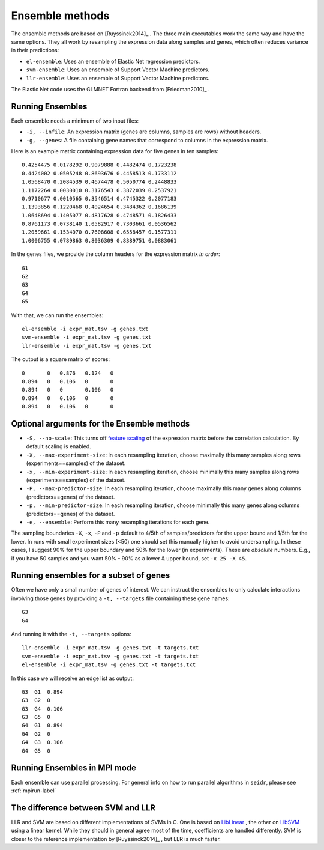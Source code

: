 .. _ensemble-label:

Ensemble methods
================

The ensemble methods are based on [Ruyssinck2014]_ . The three main executables
work the same way and have the same options. They all work by resampling the expression data along samples and genes, which often reduces variance in their predictions:

* ``el-ensemble``: Uses an ensemble of Elastic Net regression predictors.
* ``svm-ensemble``: Uses an ensemble of Support Vector Machine predictors.
* ``llr-ensemble``: Uses an ensemble of Support Vector Machine predictors.

The Elastic Net code uses the GLMNET Fortran backend from [Friedman2010]_ .

Running Ensembles
^^^^^^^^^^^^^^^^^^

Each ensemble needs a minimum of two input files:

* ``-i, --infile``: An expression matrix (genes are columns, samples are rows) without headers.
* ``-g, --genes``: A file containing gene names that correspond to columns in the expression matrix.

Here is an example matrix containing expression data for five genes in ten samples::

    0.4254475 0.0178292 0.9079888 0.4482474 0.1723238
    0.4424002 0.0505248 0.8693676 0.4458513 0.1733112
    1.0568470 0.2084539 0.4674478 0.5050774 0.2448833
    1.1172264 0.0030010 0.3176543 0.3872039 0.2537921
    0.9710677 0.0010565 0.3546514 0.4745322 0.2077183
    1.1393856 0.1220468 0.4024654 0.3484362 0.1686139
    1.0648694 0.1405077 0.4817628 0.4748571 0.1826433
    0.8761173 0.0738140 1.0582917 0.7303661 0.0536562
    1.2059661 0.1534070 0.7608608 0.6558457 0.1577311
    1.0006755 0.0789863 0.8036309 0.8389751 0.0883061

In the genes files, we provide the column headers for the expression matrix *in order*::

    G1
    G2
    G3
    G4
    G5

With that, we can run the ensembles::

    el-ensemble -i expr_mat.tsv -g genes.txt
    svm-ensemble -i expr_mat.tsv -g genes.txt
    llr-ensemble -i expr_mat.tsv -g genes.txt

The output is a square matrix of scores::

    0       0   0.876   0.124   0
    0.894   0   0.106   0       0
    0.894   0   0       0.106   0
    0.894   0   0.106   0       0
    0.894   0   0.106   0       0


Optional arguments for the Ensemble methods
^^^^^^^^^^^^^^^^^^^^^^^^^^^^^^^^^^^^^^^^^^^

* ``-S, --no-scale``: This turns off `feature scaling <https://en.wikipedia.org/wiki/Feature_scaling#Standardization>`_ of the expression matrix before the correlation calculation. By default scaling is enabled.
* ``-X, --max-experiment-size``: In each resampling iteration, choose maximally this many samples along rows (experiments==samples) of the dataset.
* ``-x, --min-experiment-size``: In each resampling iteration, choose minimally this many samples along rows (experiments==samples) of the dataset.
* ``-P, --max-predictor-size``: In each resampling iteration, choose maximally this many genes along columns (predictors==genes) of the dataset.
* ``-p, --min-predictor-size``: In each resampling iteration, choose minimally this many genes along columns (predictors==genes) of the dataset.
* ``-e, --ensemble``: Perform this many resampling iterations for each gene.

The sampling boundaries ``-X``, ``-x``, ``-P`` and ``-p`` default to 4/5th of 
samples/predictors for the upper bound and 1/5th for the lower. In runs with small
experiment sizes (<50) one should set this manually higher to avoid undersampling.
In these cases, I suggest 90% for the upper boundary and 50% for the lower (in experiments). These are *absolute* numbers. E.g., if you have 50 samples and you want 50% - 90% as a lower & upper bound, set ``-x 25 -X 45``. 

Running ensembles for a subset of genes
^^^^^^^^^^^^^^^^^^^^^^^^^^^^^^^^^^^^^^^^

Often we have only a small number of genes of interest. We can instruct 
the ensembles to only calculate interactions involving those genes by 
providing a ``-t, --targets`` file containing these gene names::

    G3
    G4

And running it with the ``-t, --targets`` options::

    llr-ensemble -i expr_mat.tsv -g genes.txt -t targets.txt
    svm-ensemble -i expr_mat.tsv -g genes.txt -t targets.txt
    el-ensemble -i expr_mat.tsv -g genes.txt -t targets.txt

In this case we will receive an edge list as output::

    G3  G1  0.894
    G3  G2  0
    G3  G4  0.106
    G3  G5  0
    G4  G1  0.894
    G4  G2  0
    G4  G3  0.106
    G4  G5  0

Running Ensembles in MPI mode
^^^^^^^^^^^^^^^^^^^^^^^^^^^^^

Each ensemble can use parallel processing. For general info
on how to run parallel algorithms in ``seidr``, please see :ref:`mpirun-label`

The difference between SVM and LLR
^^^^^^^^^^^^^^^^^^^^^^^^^^^^^^^^^^

LLR and SVM are based on different implementations of SVMs in C. One is based on
`LibLinear <https://www.csie.ntu.edu.tw/~cjlin/liblinear/>`_ , the other on 
`LibSVM <https://www.csie.ntu.edu.tw/~cjlin/libsvm>`_ using a linear kernel. While 
they should in general agree most of the time, coefficients are handled differently.
SVM is closer to the reference implementation by [Ruyssinck2014]_ , but LLR is 
much faster.

